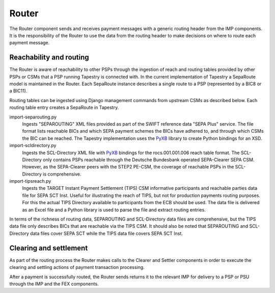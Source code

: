 Router
======

The Router component sends and receives payment messages with a
generic routing header from the IMP components. It is the
responsibility of the Router to use the data from the routing header
to make decisions on where to route each payment message.

Reachability and routing
------------------------

The Router is aware of reachability to other PSPs through the
ingestion of reach and routing tables provided by other PSPs or CSMs
that a PSP running Tapestry is connected with. In the current
implementation of Tapestry a SepaRoute model is maintained in the
Router. Each SepaRoute instance describes a single route to a PSP
(represented by a BIC8 or a BIC11).

Routing tables can be ingested using Django management commands from
upstream CSMs as described below. Each routing table entry creates a
SepaRoute in Tapestry.

.. _PyXB: https://pabigot.github.io/pyxb/

import-separouting.py
    Ingests "SEPAROUTING" XML files provided as part of the SWIFT
    reference data "SEPA Plus" service. The file format lists
    reachable BICs and which SEPA payment schemes the BICs have
    adhered to, and through which CSMs the BIC can be reached. The
    Tapestry implementation uses the PyXB_ library to create Python
    bindings for an XSD.

import-scldirectory.py
    Ingests the SCL-Directory XML file with PyXB_ bindings for the
    rocs.001.001.006 reach table format. The SCL-Directory only
    contains PSPs reachable through the Deutsche Bundesbank operated
    SEPA-Clearer SEPA CSM. However, as the SEPA-Clearer peers with the
    STEP2 PE-CSM, the coverage of reachable PSPs in the SCL-Directory
    is comprehensive.

import-tipsreach.py
    Ingests the TARGET Instant Payment Settlement (TIPS) CSM
    informative participants and reachable parties data file for SEPA
    SCT Inst. Useful for illustrating the reach of TIPS, but not for
    production payments routing purposes. For this the actual TIPS
    Directory available to participants from the ECB should be
    used. The data file is delivered as an Excel file and a Python
    library is used to parse the file and extract routing
    entries.

In terms of the richness of routing data, SEPAROUTING and
SCL-Directory data files are comprehensive, but the TIPS data file only
describes BICs that are reachable via the TIPS CSM. It should also be
noted that SEPAROUTING and SCL-Directory data files cover SEPA SCT
while the TIPS data file covers SEPA SCT Inst.

Clearing and settlement
-----------------------

As part of the routing process the Router makes calls to the Clearer
and Settler components in order to execute the clearing and settling
actions of payment transaction processing.

After a payment is successfully routed, the Router sends returns it to
the relevant IMP for delivery to a PSP or PSU through the IMP and the
FEX components.
